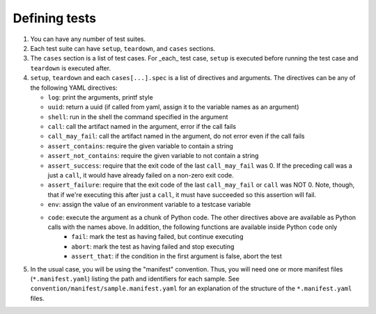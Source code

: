 Defining tests
--------------

1. You can have any number of test suites.
2. Each test suite can have ``setup``, ``teardown``, and ``cases`` sections.
3. The ``cases`` section is a list of test cases. For _each_ test case, ``setup`` is executed before running the test case and ``teardown`` is executed after.
4. ``setup``, ``teardown`` and each ``cases[...].spec`` is a list of directives and arguments. The directives can be any of the following YAML directives:
   
   - ``log``: print the arguments, printf style
   - ``uuid``: return a uuid (if called from yaml, assign it to the variable names as an argument)
   - ``shell``: run in the shell the command specified in the argument
   - ``call``: call the artifact named in the argument, error if the call fails
   - ``call_may_fail``: call the artifact named in the argument, do not error even if the call fails
   - ``assert_contains``: require the given variable to contain a string
   - ``assert_not_contains``: require the given variable to not contain a string
   - ``assert_success``: require that the exit code of the last ``call_may_fail`` was 0. If the preceding call was a just a ``call``, it would have already failed on a non-zero exit code.
   - ``assert_failure``: require that the exit code of the last ``call_may_fail`` or ``call`` was NOT 0. Note, though, that if we're executing this after just a ``call``, it must have succeeded so this assertion will fail.
   - ``env``: assign the value of an environment variable to a testcase variable
   - ``code``: execute the argument as a chunk of Python code. The other directives above are available as Python calls with the names above. In addition, the following functions are available inside Python ``code`` only 
      - ``fail``: mark the test as having failed, but continue executing
      - ``abort``: mark the test as having failed and stop executing
      - ``assert_that``: if the condition in the first argument is false, abort the test
5. In the usual case, you will be using the "manifest" convention. Thus, you will need one or more manifest files (``*.manifest.yaml``) listing the path and identifiers for each sample. See ``convention/manifest/sample.manifest.yaml`` for an explanation of the structure of the ``*.manifest.yaml`` files.
